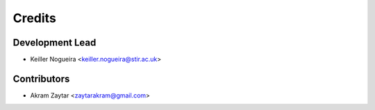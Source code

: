 =======
Credits
=======

Development Lead
----------------

* Keiller Nogueira <keiller.nogueira@stir.ac.uk>

Contributors
------------

* Akram Zaytar <zaytarakram@gmail.com>

